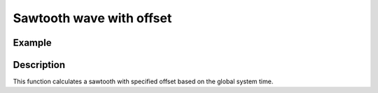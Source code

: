=========================
Sawtooth wave with offset
=========================

.. doxygenfunction:: uz_wavegen_sawtooth_with_offset

Example
=======

.. code-block:: c
  :linenos:
  :caption: Example function call to sawtooth wave generator with offset

  #include "uz_wavegen.h"
  int main(void) {
     float amplitude = -5.0f;
     float frequency_Hz = 10.0f;
     float offset = 1.0f;
     float output = uz_wavegen_sawtooth_with_offset(amplitude, frequency_Hz, offset);
  }

Description
===========

This function calculates a sawtooth with specified offset based on the global system time.

.. tikz:: sawtooth wave with offset
  :align: left

  \draw [densely dotted] (0,-0.5)  -- +(6,0);
  \draw (0,0) foreach \x in {1,2,3} {-- ++(2,1) -- ++(0,-1) };
  \draw[|-|](-0.25,0)--(-0.25,1);
  \node[font=\footnotesize] at (-1.1,0.5){amplitude};
  \draw[|-|](-0.5,-0.5)--(-0.5,0);
  \node[font=\footnotesize] at (-1.1,-0.25){offset};
  \draw[|->](0,-1)--(2,-1);
  \node[font=\footnotesize] at (1,-1.5){frequency};

   


